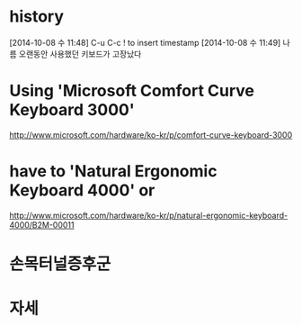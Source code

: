 * history

[2014-10-08 수 11:48] C-u C-c ! to insert timestamp
[2014-10-08 수 11:49] 나름 오랜동안 사용했던 키보드가 고장났다 

* Using 'Microsoft Comfort Curve Keyboard 3000'

http://www.microsoft.com/hardware/ko-kr/p/comfort-curve-keyboard-3000

* have to 'Natural Ergonomic Keyboard 4000' or

http://www.microsoft.com/hardware/ko-kr/p/natural-ergonomic-keyboard-4000/B2M-00011

* 손목터널증후군
* 자세
